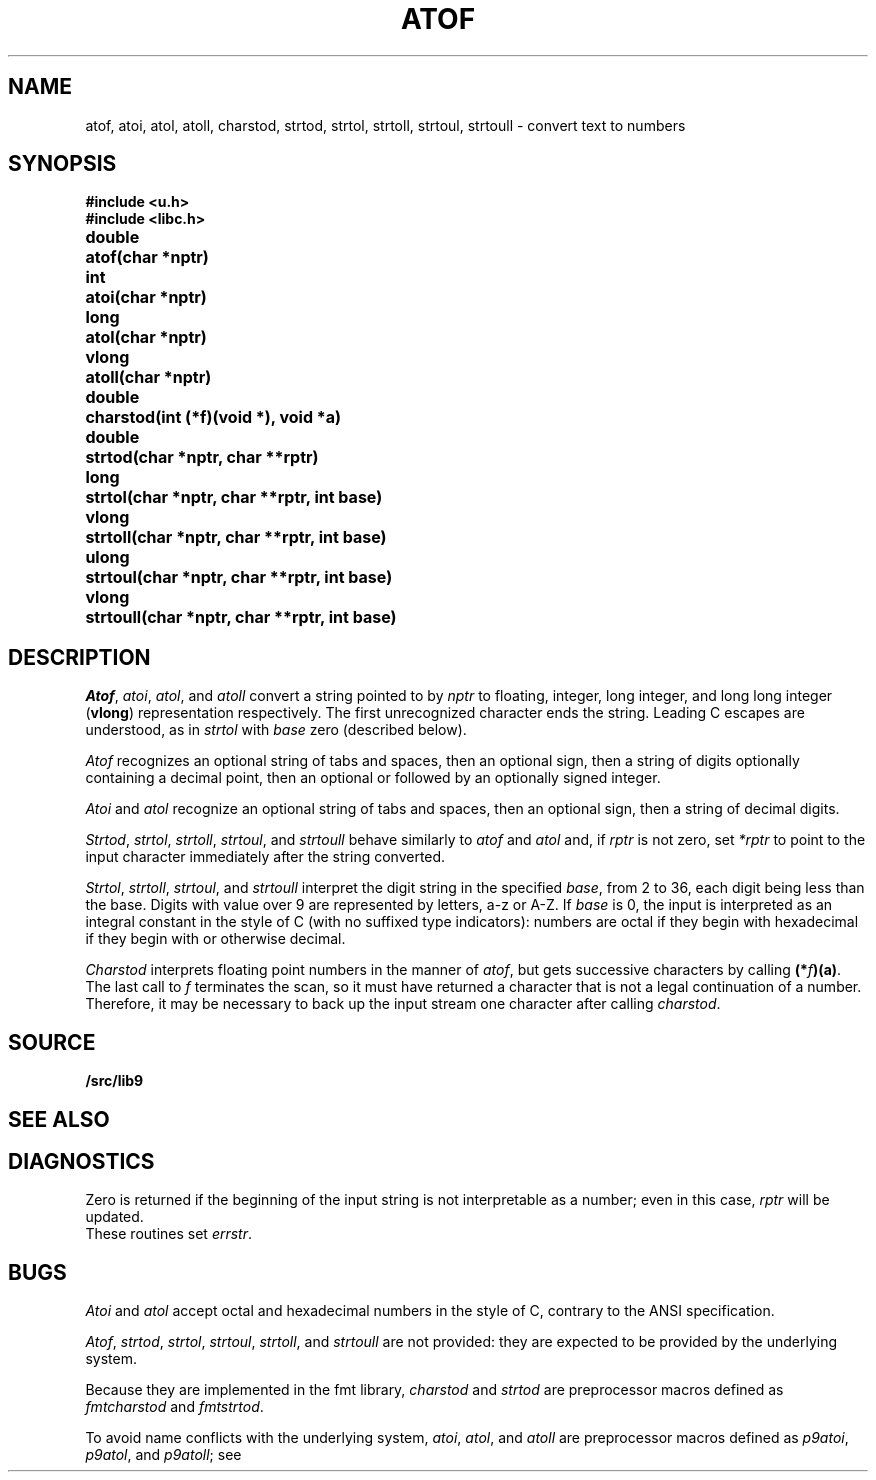 .TH ATOF 3
.SH NAME
atof, atoi, atol, atoll, charstod, strtod, strtol, strtoll, strtoul, strtoull \- convert text to numbers
.SH SYNOPSIS
.B #include <u.h>
.br
.B #include <libc.h>
.PP
.nf
.ta \w'\fLdouble 'u
.B
double	atof(char *nptr)
.PP
.B
int	atoi(char *nptr)
.PP
.B
long	atol(char *nptr)
.PP
.B
vlong	atoll(char *nptr)
.PP
.B
double	charstod(int (*f)(void *), void *a)
.PP
.B
double	strtod(char *nptr, char **rptr)
.PP
.B
long	strtol(char *nptr, char **rptr, int base)
.PP
.B
vlong	strtoll(char *nptr, char **rptr, int base)
.PP
.B
ulong	strtoul(char *nptr, char **rptr, int base)
.PP
.B
vlong	strtoull(char *nptr, char **rptr, int base)
.fi
.SH DESCRIPTION
.IR Atof ,
.IR atoi ,
.IR atol ,
and
.I atoll
convert a string pointed to by
.I nptr
to floating, integer, long integer, and long long integer
.RB ( vlong )
representation respectively.
The first unrecognized character ends the string.
Leading C escapes are understood, as in
.I strtol
with
.I base
zero (described below).
.PP
.I Atof
recognizes an optional string of tabs and spaces,
then an optional sign, then
a string of digits optionally containing a decimal
point, then an optional 
.L e
or 
.L E
followed
by an optionally signed integer.
.PP
.I Atoi
and
.I atol
recognize an optional string of tabs and spaces,
then an optional sign, then a string of
decimal digits.
.PP
.IR Strtod ,
.IR strtol ,
.IR strtoll ,
.IR strtoul ,
and
.I strtoull
behave similarly to 
.I atof
and
.I atol
and, if
.I rptr
is not zero, set
.I *rptr
to point to the input character
immediately after the string converted.
.PP
.IR Strtol ,
.IR strtoll ,
.IR strtoul ,
and
.IR strtoull
interpret the digit string in the specified
.IR base ,
from 2 to 36,
each digit being less than the base.
Digits with value over 9 are represented by letters,
a-z or A-Z.
If
.I base
is 0, the input is interpreted as an integral constant in
the style of C (with no suffixed type indicators):
numbers are octal if they begin with
.LR 0 ,
hexadecimal if they begin with
.L 0x
or
.LR 0X ,
otherwise decimal.
.PP
.I Charstod
interprets floating point numbers in the manner of
.IR atof ,
but gets successive characters by calling
.BR (*\fIf\fP)(a) .
The last call to
.I f
terminates the scan, so it must have returned a character that
is not a legal continuation of a number.
Therefore, it may be necessary to back up the input stream one character
after calling
.IR charstod .
.SH SOURCE
.B \*9/src/lib9
.SH SEE ALSO
.IM fscanf (3)
.SH DIAGNOSTICS
Zero is returned if the beginning of the input string is not
interpretable as a number; even in this case,
.I rptr
will be updated.
.br
These routines set
.IR errstr .
.SH BUGS
.I Atoi
and
.I atol
accept octal and hexadecimal numbers in the style of C,
contrary to the ANSI specification.
.PP
.IR Atof ,
.IR strtod ,
.IR strtol ,
.IR strtoul ,
.IR strtoll ,
and
.IR strtoull
are not provided:
they are expected to be provided by the underlying system.
.PP
Because they are implemented in the fmt library,
.I charstod
and
.I strtod
are preprocessor macros defined as
.I fmtcharstod
and
.IR fmtstrtod .
.PP
To avoid name conflicts with the underlying system,
.IR atoi ,
.IR atol ,
and
.I atoll
are preprocessor macros defined as
.IR p9atoi ,
.IR p9atol ,
and
.IR p9atoll ;
see
.IM intro (3) .
